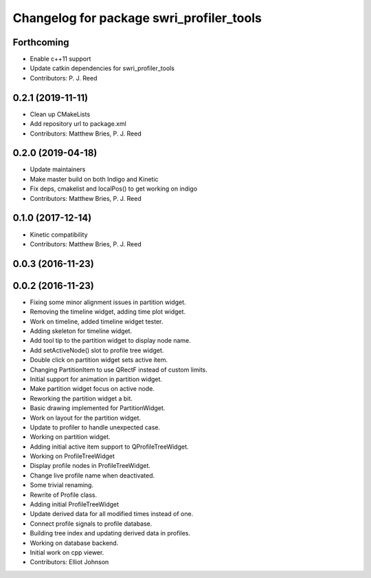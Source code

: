 ^^^^^^^^^^^^^^^^^^^^^^^^^^^^^^^^^^^^^^^^^
Changelog for package swri_profiler_tools
^^^^^^^^^^^^^^^^^^^^^^^^^^^^^^^^^^^^^^^^^

Forthcoming
-----------
* Enable c++11 support
* Update catkin dependencies for swri_profiler_tools
* Contributors: P. J. Reed

0.2.1 (2019-11-11)
------------------
* Clean up CMakeLists
* Add repository url to package.xml
* Contributors: Matthew Bries, P. J. Reed

0.2.0 (2019-04-18)
------------------
* Update maintainers
* Make master build on both Indigo and Kinetic
* Fix deps, cmakelist and localPos() to get working on indigo
* Contributors: Matthew Bries, P. J. Reed

0.1.0 (2017-12-14)
------------------
* Kinetic compatibility
* Contributors: Matthew Bries, P. J. Reed

0.0.3 (2016-11-23)
------------------

0.0.2 (2016-11-23)
------------------
* Fixing some minor alignment issues in partition widget.
* Removing the timeline widget, adding time plot widget.
* Work on timeline, added timeline widget tester.
* Adding skeleton for timeline widget.
* Add tool tip to the partition widget to display node name.
* Add setActiveNode() slot to profile tree widget.
* Double click on partition widget sets active item.
* Changing PartitionItem to use QRectF instead of custom limits.
* Initial support for animation in partition widget.
* Make partition widget focus on active node.
* Reworking the partition widget a bit.
* Basic drawing implemented for PartitionWidget.
* Work on layout for the partition widget.
* Update to profiler to handle unexpected case.
* Working on partition widget.
* Adding initial active item support to QProfileTreeWidget.
* Working on ProfileTreeWidget
* Display profile nodes in ProfileTreeWidget.
* Change live profile name when deactivated.
* Some trivial renaming.
* Rewrite of Profile class.
* Adding initial ProfileTreeWidget
* Update derived data for all modified times instead of one.
* Connect profile signals to profile database.
* Building tree index and updating derived data in profiles.
* Working on database backend.
* Initial work on cpp viewer.
* Contributors: Elliot Johnson
